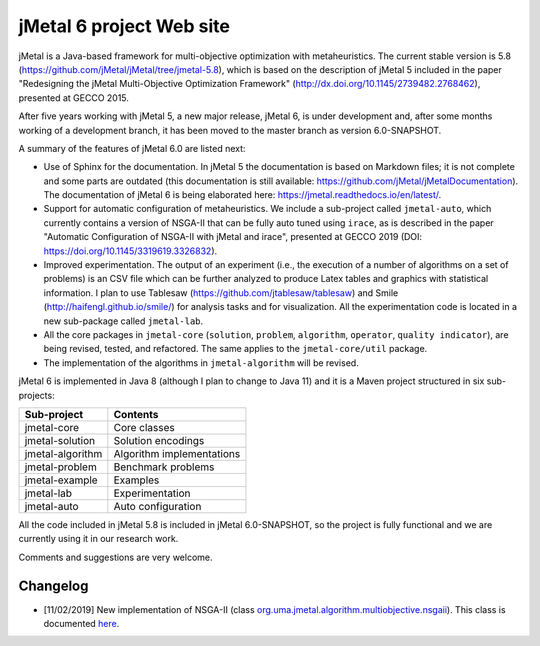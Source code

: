 jMetal 6 project Web site
==========================
.. image:: https://travis-ci.org/jMetal/jMetal.svg?branch=master
    :alt: Build Status
    :target: https://travis-ci.org/jMetal/jMetal

.. image:: https://readthedocs.org/projects/jmetal/badge/?version=latest
   :alt: Documentation Status
   :target: https://jmetal.readthedocs.io/?badge=latest

jMetal is a Java-based framework for multi-objective optimization with metaheuristics. The current stable version is 5.8 (https://github.com/jMetal/jMetal/tree/jmetal-5.8), which is based on the description of jMetal 5 included in the paper "Redesigning the jMetal Multi-Objective Optimization Framework" (http://dx.doi.org/10.1145/2739482.2768462), presented at GECCO 2015.

After five years working with jMetal 5, a new major release, jMetal 6, is under development and, after some months working of a development branch, it has been moved to the master branch as version 6.0-SNAPSHOT.

A summary of the features of jMetal 6.0 are listed next:

* Use of Sphinx for the documentation. In jMetal 5 the documentation is based on Markdown files; it is not complete and some parts are outdated (this documentation is still available: https://github.com/jMetal/jMetalDocumentation). The documentation of jMetal 6 is being elaborated here: https://jmetal.readthedocs.io/en/latest/.

* Support for automatic configuration of metaheuristics. We include a sub-project called ``jmetal-auto``, which currently contains a version of NSGA-II that can be fully auto tuned using ``irace``, as is described in the paper "Automatic Configuration of NSGA-II with jMetal and irace", presented at GECCO 2019 (DOI: https://doi.org/10.1145/3319619.3326832).

* Improved experimentation. The output of an experiment (i.e., the execution of a number of algorithms on a set of problems) is an CSV file which can be further analyzed to produce Latex tables and graphics with statistical information. I plan to use Tablesaw (https://github.com/jtablesaw/tablesaw) and Smile (http://haifengl.github.io/smile/) for analysis tasks and for visualization. All the experimentation code is located in a new sub-package called ``jmetal-lab``.

* All the core packages in ``jmetal-core`` (``solution``, ``problem``, ``algorithm``, ``operator``, ``quality indicator``), are being revised, tested, and refactored. The same applies to the ``jmetal-core/util`` package.

* The implementation of the algorithms in ``jmetal-algorithm`` will be revised. 

jMetal 6 is implemented in Java 8 (although I plan to change to Java 11) and it is a Maven project structured in six sub-projects:


+------------------+-----------------------------------+
| Sub-project      |  Contents                         | 
+==================+===================================+
| jmetal-core      |  Core classes                     |
+------------------+-----------------------------------+
| jmetal-solution  |  Solution encodings               |
+------------------+-----------------------------------+
| jmetal-algorithm |  Algorithm implementations        |
+------------------+-----------------------------------+
| jmetal-problem   |  Benchmark problems               |
+------------------+-----------------------------------+
| jmetal-example   |  Examples                         |
+------------------+-----------------------------------+
| jmetal-lab       |  Experimentation                  |
+------------------+-----------------------------------+
| jmetal-auto      |  Auto configuration               |
+------------------+-----------------------------------+

All the code included in jMetal 5.8 is included in jMetal 6.0-SNAPSHOT, so the project is fully functional and we are currently using it in our research work. 

Comments and suggestions are very welcome.

Changelog
---------
* [11/02/2019] New implementation of NSGA-II (class `org.uma.jmetal.algorithm.multiobjective.nsgaii <https://github.com/jMetal/jMetal/tree/master/jmetal-algorithm/src/main/java/org/uma/jmetal/algorithm/multiobjective/nsgaii>`_). This class is documented `here <https://jmetal.readthedocs.io/en/latest/nsgaII.html>`_.